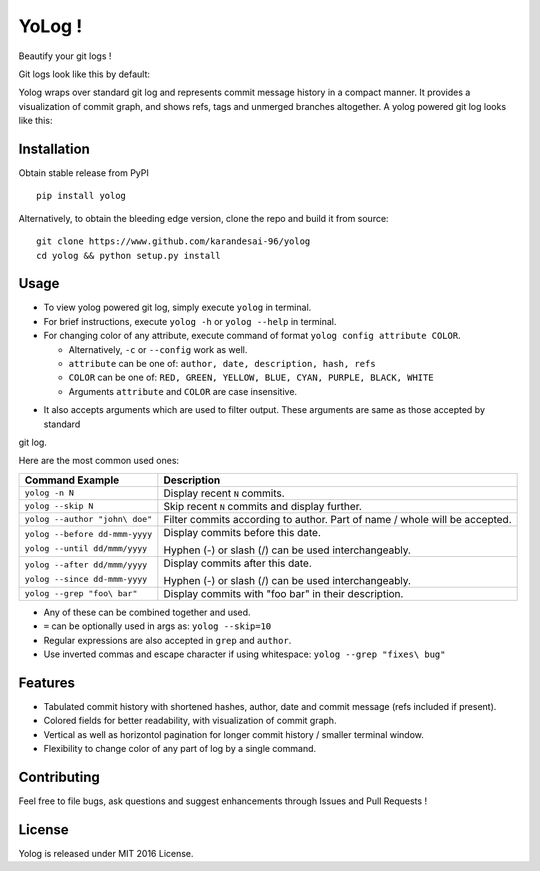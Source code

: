 YoLog !
=======
.. image:: https://badge.fury.io/py/yolog.png
        :target: https://badge.fury.io/py/yolog
        :alt: Latest Version
.. image:: https://img.shields.io/pypi/dm/yolog.svg
        :target: https://badge.fury.io/py/yolog
        :alt: Downloads
.. image:: https://img.shields.io/pypi/l/yolog.svg
        :target: https://badge.fury.io/py/yolog
        :alt: License

Beautify your git logs !

Git logs look like this by default:

.. image:: https://raw.githubusercontent.com/karandesai-96/yolog/master/docs/ordinary.png

Yolog wraps over standard git log and represents commit message history in a compact manner. It provides a
visualization of commit graph, and shows refs, tags and unmerged branches altogether. A yolog powered git log looks
like this:

.. image:: https://raw.githubusercontent.com/karandesai-96/yolog/master/docs/yolog-powered.png


Installation
------------
Obtain stable release from PyPI
::
  pip install yolog

Alternatively, to obtain the bleeding edge version, clone the repo and build it from source:
::
  git clone https://www.github.com/karandesai-96/yolog
  cd yolog && python setup.py install


Usage
-----

* To view yolog powered git log, simply execute ``yolog`` in terminal.

* For brief instructions, execute ``yolog -h`` or ``yolog --help`` in terminal.

* For changing color of any attribute, execute command of format ``yolog config attribute COLOR``.

  - Alternatively, ``-c`` or ``--config`` work as well.
  - ``attribute`` can be one of: ``author, date, description, hash, refs``
  - ``COLOR`` can be one of: ``RED, GREEN, YELLOW, BLUE, CYAN, PURPLE, BLACK, WHITE``
  - Arguments ``attribute`` and ``COLOR`` are case insensitive.

.. image:: https://raw.githubusercontent.com/karandesai-96/yolog/master/docs/color-changing.png

* It also accepts arguments which are used to filter output. These arguments are same as those accepted by standard
git log.

Here are the most common used ones:

+-------------------------------------+---------------------------------------------------------+
|          Command Example            |                      Description                        |
+=====================================+=========================================================+
| ``yolog -n N``                      | Display recent ``N`` commits.                           |
+-------------------------------------+---------------------------------------------------------+
| ``yolog --skip N``                  | Skip recent ``N`` commits and display further.          |
+-------------------------------------+---------------------------------------------------------+
| ``yolog --author "john\ doe"``      | Filter commits according to author.                     |
|                                     | Part of name / whole will be accepted.                  |
+-------------------------------------+---------------------------------------------------------+
| ``yolog --before dd-mmm-yyyy``      | Display commits before this date.                       |
|                                     |                                                         |
| ``yolog --until dd/mmm/yyyy``       | Hyphen (-) or slash (/) can be used interchangeably.    |
+-------------------------------------+---------------------------------------------------------+
| ``yolog --after dd/mmm/yyyy``       | Display commits after this date.                        |
|                                     |                                                         |
| ``yolog --since dd-mmm-yyyy``       | Hyphen (-) or slash (/) can be used interchangeably.    |
+-------------------------------------+---------------------------------------------------------+
| ``yolog --grep "foo\ bar"``         | Display commits with "foo bar" in their description.    |
+-------------------------------------+---------------------------------------------------------+

* Any of these can be combined together and used.
* ``=`` can be optionally used in args as: ``yolog --skip=10``
* Regular expressions are also accepted in ``grep`` and ``author``.
* Use inverted commas and escape character if using whitespace: ``yolog --grep "fixes\ bug"``

Features
--------

- Tabulated commit history with shortened hashes, author, date and commit message (refs included if present).
- Colored fields for better readability, with visualization of commit graph.
- Vertical as well as horizontol pagination for longer commit history / smaller terminal window.
- Flexibility to change color of any part of log by a single command.

Contributing
------------

Feel free to file bugs, ask questions and suggest enhancements through Issues and Pull Requests !

License
-------

Yolog is released under MIT 2016 License.
